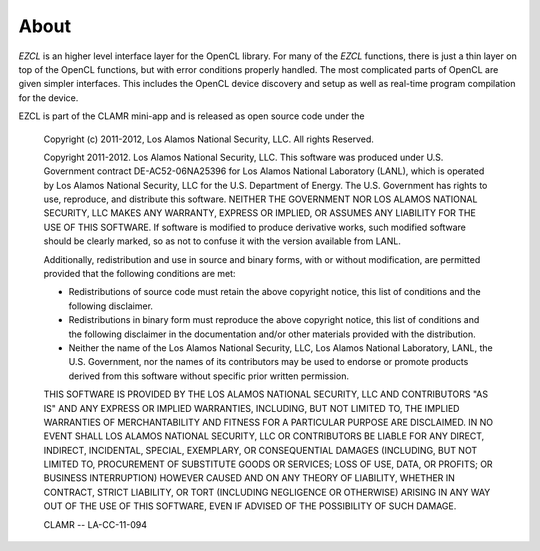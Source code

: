 .. _About:

=====
About
=====

*EZCL* is an higher level interface layer for the OpenCL library. For many of
the *EZCL* functions, there is just a thin layer on top of the OpenCL functions,
but with error conditions properly handled. The most complicated parts of OpenCL
are given simpler interfaces. This includes the OpenCL device discovery
and setup  as well as real-time program compilation for the device.

EZCL is part of the CLAMR mini-app and is released as open source code under the

    Copyright (c) 2011-2012, Los Alamos National Security, LLC.
    All rights Reserved.

    Copyright 2011-2012. Los Alamos National Security, LLC. This software was produced
    under U.S. Government contract DE-AC52-06NA25396 for Los Alamos National
    Laboratory (LANL), which is operated by Los Alamos National Security, LLC
    for the U.S. Department of Energy. The U.S. Government has rights to use,
    reproduce, and distribute this software.  NEITHER THE GOVERNMENT NOR LOS
    ALAMOS NATIONAL SECURITY, LLC MAKES ANY WARRANTY, EXPRESS OR IMPLIED, OR
    ASSUMES ANY LIABILITY FOR THE USE OF THIS SOFTWARE.  If software is modified
    to produce derivative works, such modified software should be clearly marked,
    so as not to confuse it with the version available from LANL.

    Additionally, redistribution and use in source and binary forms, with or without
    modification, are permitted provided that the following conditions are met:

    * Redistributions of source code must retain the above copyright
      notice, this list of conditions and the following disclaimer.
    * Redistributions in binary form must reproduce the above copyright
      notice, this list of conditions and the following disclaimer in the
      documentation and/or other materials provided with the distribution.
    * Neither the name of the Los Alamos National Security, LLC, Los Alamos   
      National Laboratory, LANL, the U.S. Government, nor the names of its   
      contributors may be used to endorse or promote products derived from   
      this software without specific prior written permission.

    THIS SOFTWARE IS PROVIDED BY THE LOS ALAMOS NATIONAL SECURITY, LLC AND
    CONTRIBUTORS "AS IS" AND ANY EXPRESS OR IMPLIED WARRANTIES, INCLUDING, BUT
    NOT LIMITED TO, THE IMPLIED WARRANTIES OF MERCHANTABILITY AND FITNESS FOR
    A PARTICULAR PURPOSE ARE DISCLAIMED. IN NO EVENT SHALL LOS ALAMOS NATIONAL
    SECURITY, LLC OR CONTRIBUTORS BE LIABLE FOR ANY DIRECT, INDIRECT, INCIDENTAL,
    SPECIAL, EXEMPLARY, OR CONSEQUENTIAL DAMAGES (INCLUDING, BUT NOT LIMITED TO,
    PROCUREMENT OF SUBSTITUTE GOODS OR SERVICES; LOSS OF USE, DATA, OR PROFITS;
    OR BUSINESS INTERRUPTION) HOWEVER CAUSED AND ON ANY THEORY OF LIABILITY,
    WHETHER IN CONTRACT, STRICT LIABILITY, OR TORT (INCLUDING NEGLIGENCE OR OTHERWISE)
    ARISING IN ANY WAY OUT OF THE USE OF THIS SOFTWARE, EVEN IF ADVISED OF THE
    POSSIBILITY OF SUCH DAMAGE.

    CLAMR -- LA-CC-11-094

